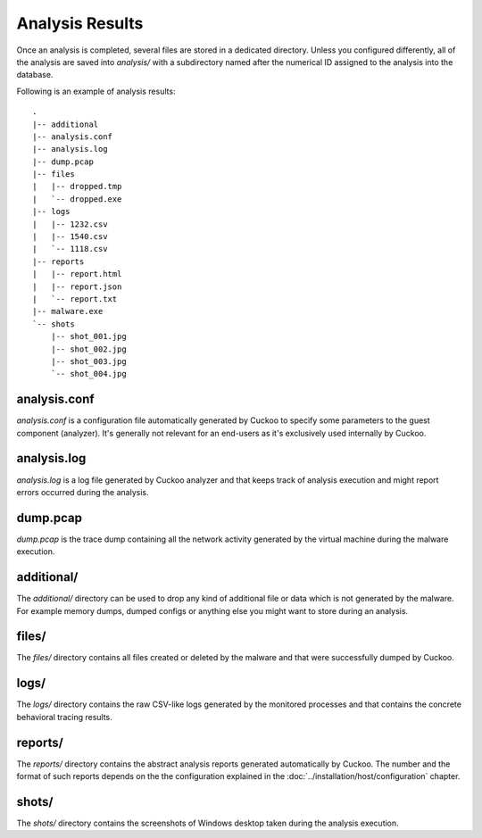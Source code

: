 ================
Analysis Results
================

Once an analysis is completed, several files are stored in a dedicated directory.
Unless you configured differently, all of the analysis are saved into
*analysis/* with a subdirectory named after the numerical ID assigned to the
analysis into the database.

Following is an example of analysis results::

    .
    |-- additional
    |-- analysis.conf
    |-- analysis.log
    |-- dump.pcap
    |-- files
    |   |-- dropped.tmp
    |   `-- dropped.exe
    |-- logs
    |   |-- 1232.csv
    |   |-- 1540.csv
    |   `-- 1118.csv
    |-- reports
    |   |-- report.html
    |   |-- report.json
    |   `-- report.txt
    |-- malware.exe
    `-- shots
        |-- shot_001.jpg
        |-- shot_002.jpg
        |-- shot_003.jpg
        `-- shot_004.jpg

analysis.conf
=============

*analysis.conf* is a configuration file automatically generated by Cuckoo to
specify some parameters to the guest component (analyzer).
It's generally not relevant for an end-users as it's exclusively used internally
by Cuckoo.

analysis.log
============

*analysis.log* is a log file generated by Cuckoo analyzer and that keeps
track of analysis execution and might report errors occurred during the
analysis.

dump.pcap
=========

*dump.pcap* is the trace dump containing all the network activity generated by
the virtual machine during the malware execution.

additional/
===========

The *additional/* directory can be used to drop any kind of additional file or
data which is not generated by the malware. For example memory dumps, dumped
configs or anything else you might want to store during an analysis.

files/
======

The *files/* directory contains all files created or deleted by the malware and
that were successfully dumped by Cuckoo.

logs/
=====

The *logs/* directory contains the raw CSV-like logs generated by the monitored
processes and that contains the concrete behavioral tracing results.

reports/
========

The *reports/* directory contains the abstract analysis reports generated
automatically by Cuckoo. The number and the format of such reports depends on
the the configuration explained in the :doc:`../installation/host/configuration`
chapter.

shots/
======

The *shots/* directory contains the screenshots of Windows desktop taken during
the analysis execution.
